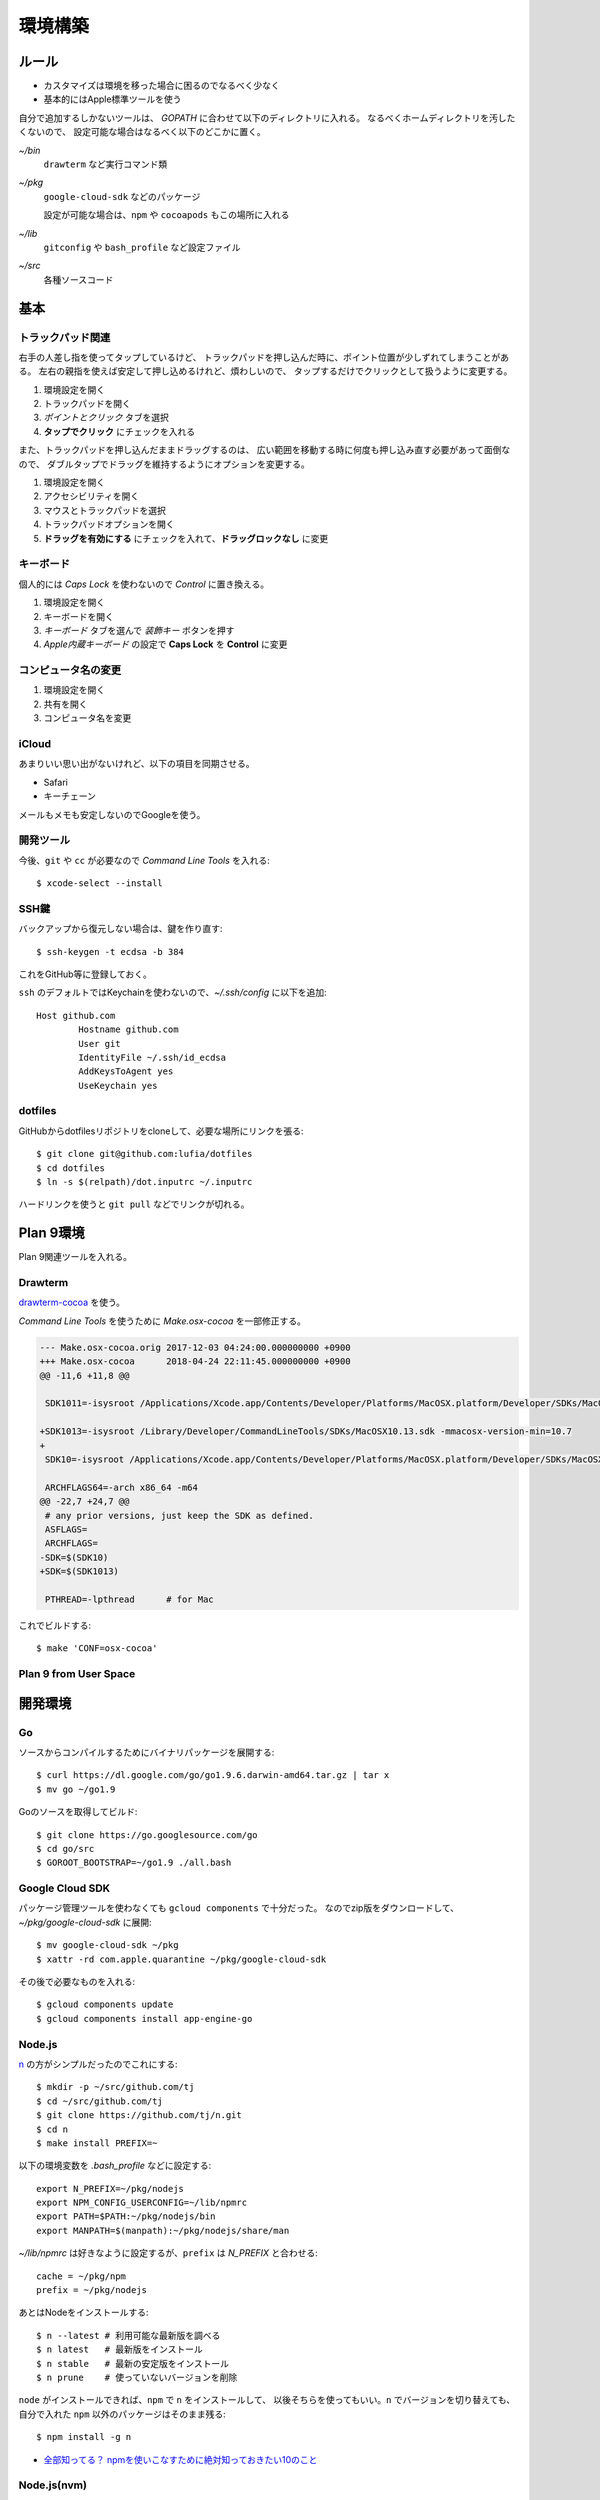 ========
環境構築
========

.. highlight:: console

ルール
======

* カスタマイズは環境を移った場合に困るのでなるべく少なく
* 基本的にはApple標準ツールを使う

自分で追加するしかないツールは、
*GOPATH* に合わせて以下のディレクトリに入れる。
なるべくホームディレクトリを汚したくないので、
設定可能な場合はなるべく以下のどこかに置く。

*~/bin*
	``drawterm`` など実行コマンド類

*~/pkg*
	``google-cloud-sdk`` などのパッケージ

	設定が可能な場合は、``npm`` や ``cocoapods`` もこの場所に入れる

*~/lib*
	``gitconfig`` や ``bash_profile`` など設定ファイル

*~/src*
	各種ソースコード

基本
====

トラックパッド関連
------------------

右手の人差し指を使ってタップしているけど、
トラックパッドを押し込んだ時に、ポイント位置が少しずれてしまうことがある。
左右の親指を使えば安定して押し込めるけれど、煩わしいので、
タップするだけでクリックとして扱うように変更する。

1. 環境設定を開く
2. トラックパッドを開く
3. *ポイントとクリック* タブを選択
4. **タップでクリック** にチェックを入れる

また、トラックパッドを押し込んだままドラッグするのは、
広い範囲を移動する時に何度も押し込み直す必要があって面倒なので、
ダブルタップでドラッグを維持するようにオプションを変更する。

1. 環境設定を開く
2. アクセシビリティを開く
3. マウスとトラックパッドを選択
4. トラックパッドオプションを開く
5. **ドラッグを有効にする** にチェックを入れて、**ドラッグロックなし** に変更

キーボード
----------

個人的には *Caps Lock* を使わないので *Control* に置き換える。

1. 環境設定を開く
2. キーボードを開く
3. *キーボード* タブを選んで *装飾キー* ボタンを押す
4. *Apple内蔵キーボード* の設定で **Caps Lock** を **Control** に変更

コンピュータ名の変更
--------------------

1. 環境設定を開く
2. 共有を開く
3. コンピュータ名を変更

iCloud
-------

あまりいい思い出がないけれど、以下の項目を同期させる。

* Safari
* キーチェーン

メールもメモも安定しないのでGoogleを使う。

開発ツール
----------

今後、``git`` や ``cc`` が必要なので *Command Line Tools* を入れる::

	$ xcode-select --install

SSH鍵
------

バックアップから復元しない場合は、鍵を作り直す::

	$ ssh-keygen -t ecdsa -b 384

これをGitHub等に登録しておく。

``ssh`` のデフォルトではKeychainを使わないので、*~/.ssh/config* に以下を追加::

	Host github.com
		Hostname github.com
		User git
		IdentityFile ~/.ssh/id_ecdsa
		AddKeysToAgent yes
		UseKeychain yes

dotfiles
--------

GitHubからdotfilesリポジトリをcloneして、必要な場所にリンクを張る::

	$ git clone git@github.com:lufia/dotfiles
	$ cd dotfiles
	$ ln -s $(relpath)/dot.inputrc ~/.inputrc

ハードリンクを使うと ``git pull`` などでリンクが切れる。

Plan 9環境
==========

Plan 9関連ツールを入れる。

Drawterm
--------

`drawterm-cocoa <https://bitbucket.org/jas/drawterm-cocoa>`_ を使う。

*Command Line Tools* を使うために *Make.osx-cocoa* を一部修正する。

.. code-block:: diff

	--- Make.osx-cocoa.orig	2017-12-03 04:24:00.000000000 +0900
	+++ Make.osx-cocoa	2018-04-24 22:11:45.000000000 +0900
	@@ -11,6 +11,8 @@
	 
	 SDK1011=-isysroot /Applications/Xcode.app/Contents/Developer/Platforms/MacOSX.platform/Developer/SDKs/MacOSX10.11.sdk -mmacosx-version-min=10.7
	 
	+SDK1013=-isysroot /Library/Developer/CommandLineTools/SDKs/MacOSX10.13.sdk -mmacosx-version-min=10.7
	+
	 SDK10=-isysroot /Applications/Xcode.app/Contents/Developer/Platforms/MacOSX.platform/Developer/SDKs/MacOSX.sdk -mmacosx-version-min=10.7
	 
	 ARCHFLAGS64=-arch x86_64 -m64
	@@ -22,7 +24,7 @@
	 # any prior versions, just keep the SDK as defined.
	 ASFLAGS=
	 ARCHFLAGS=
	-SDK=$(SDK10)
	+SDK=$(SDK1013)
	 
	 PTHREAD=-lpthread	# for Mac

これでビルドする::

	$ make 'CONF=osx-cocoa'

Plan 9 from User Space
----------------------

.. todo:: 入れる

開発環境
========

Go
-----

ソースからコンパイルするためにバイナリパッケージを展開する::

	$ curl https://dl.google.com/go/go1.9.6.darwin-amd64.tar.gz | tar x
	$ mv go ~/go1.9

Goのソースを取得してビルド::

	$ git clone https://go.googlesource.com/go
	$ cd go/src
	$ GOROOT_BOOTSTRAP=~/go1.9 ./all.bash

Google Cloud SDK
-----------------

パッケージ管理ツールを使わなくても ``gcloud components`` で十分だった。
なのでzip版をダウンロードして、*~/pkg/google-cloud-sdk* に展開::

	$ mv google-cloud-sdk ~/pkg
	$ xattr -rd com.apple.quarantine ~/pkg/google-cloud-sdk

その後で必要なものを入れる::

	$ gcloud components update
	$ gcloud components install app-engine-go

Node.js
-------

`n <https://github.com/tj/n>`_ の方がシンプルだったのでこれにする::

	$ mkdir -p ~/src/github.com/tj
	$ cd ~/src/github.com/tj
	$ git clone https://github.com/tj/n.git
	$ cd n
	$ make install PREFIX=~

.. code-block:: bash

以下の環境変数を *.bash_profile* などに設定する::

	export N_PREFIX=~/pkg/nodejs
	export NPM_CONFIG_USERCONFIG=~/lib/npmrc
	export PATH=$PATH:~/pkg/nodejs/bin
	export MANPATH=$(manpath):~/pkg/nodejs/share/man

.. code-block:: bash

*~/lib/npmrc* は好きなように設定するが、``prefix`` は *N_PREFIX* と合わせる::

	cache = ~/pkg/npm
	prefix = ~/pkg/nodejs

あとはNodeをインストールする::

	$ n --latest # 利用可能な最新版を調べる
	$ n latest   # 最新版をインストール
	$ n stable   # 最新の安定版をインストール
	$ n prune    # 使っていないバージョンを削除

``node`` がインストールできれば、``npm`` で ``n`` をインストールして、
以後そちらを使ってもいい。``n`` でバージョンを切り替えても、
自分で入れた ``npm`` 以外のパッケージはそのまま残る::

	$ npm install -g n

* `全部知ってる？ npmを使いこなすために絶対知っておきたい10のこと <https://www.webprofessional.jp/10-npm-tips-and-tricks/>`_

Node.js(nvm)
-------------

`nvm <https://github.com/creationix/nvm>`_ も便利だったけど、
複数バージョンを使うことはほぼ無いのでやめた。

入れた時のメモ::

	$ cd ~/pkg
	$ git clone https://github.com/creationix/nvm
	$ cd nvm
	$ git checkout $version # git tagで新しいバージョンを選ぶ

``nvm`` でNode.jsを入れる::

	$ nvm install node # 最新版; --ltsでLTS版が入る
	$ nvm alias default node # 最新を常に使う

これで、nodeは *$NVM_DIR/versions/node* 以下に入る。
以後 ``npm`` でインストールしたものは、
*$NVM_DIR/versions/node/$VERSION/lib/node_modules* や
*$NVM_DIR/versions/node/$VERSION/bin* 以下に置かれる。

nvm環境では、*~/.npmrc* で ``prefix`` を設定するとエラーになる。
*NPM_PACKAGES* や *NODE_PATH* 環境変数も不要。

``nvm`` の他に、``nodebrew`` や ``n`` というツールがあるが、
その中では ``nvm`` が良さそうだった。

アプリケーション
================

* AppCleaner
* Google Drive File Stream

Things 3
--------

デフォルトでは、Ctl+Spaceがクイック入力に割り当てられていて、
US配列のキーボードで日本語入力の切り替えキーと競合する。

* Things Cloud設定
* クイック入力ショートカット設定
